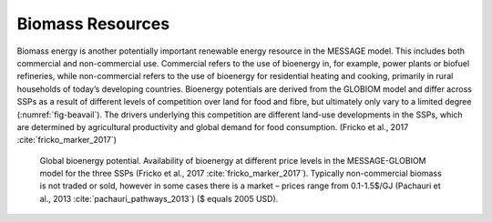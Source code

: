 Biomass Resources
======================
Biomass energy is another potentially important renewable energy resource in the MESSAGE model. This includes both commercial and non-commercial use. 
Commercial refers to the use of bioenergy in, for example, power plants or biofuel refineries, while non-commercial refers to the use of bioenergy for 
residential heating and cooking, primarily in rural households of today’s developing countries. Bioenergy potentials are derived from the GLOBIOM model 
and differ across SSPs as a result of different levels of competition over land for food and fibre, but ultimately only vary to a limited degree (:numref:`fig-beavail`). 
The drivers underlying this competition are different land-use developments in the SSPs, which are determined by agricultural productivity and global demand for food consumption. (Fricko et al., 2017 :cite:`fricko_marker_2017`)

.. _fig-beavail:
.. figure:: /_static/Availability_BE.png
   :width: 500px

   Global bioenergy potential. Availability of bioenergy at different price levels in the MESSAGE-GLOBIOM model for the three SSPs (Fricko et al., 2017 :cite:`fricko_marker_2017`). 
   Typically non-commercial biomass is not traded or sold, however in some cases there is a market – prices range from 0.1-1.5$/GJ (Pachauri et al., 2013 :cite:`pachauri_pathways_2013`) ($ equals 2005 USD).
